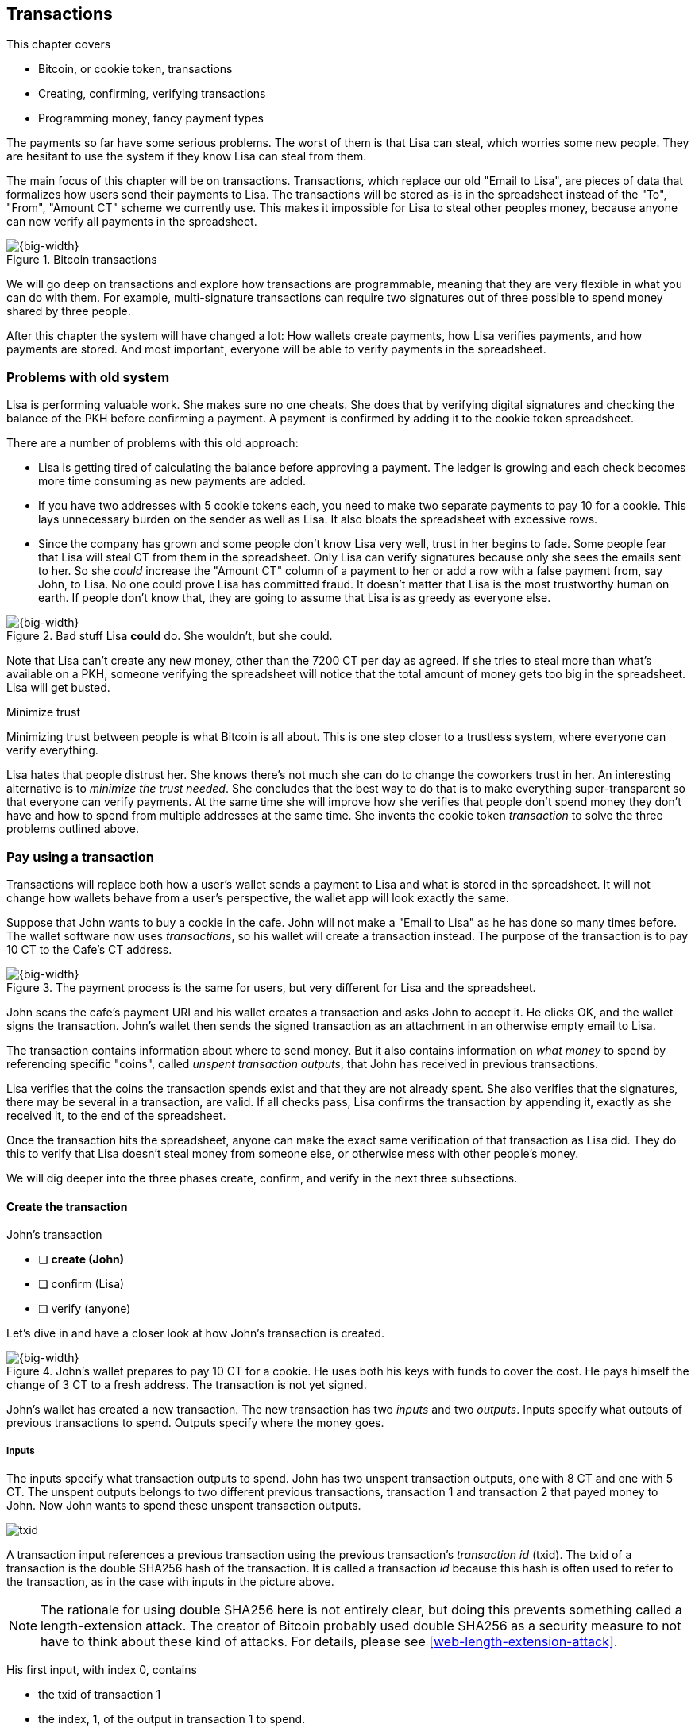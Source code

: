 [[ch05]]
== Transactions
:imagedir: {baseimagedir}/ch05

This chapter covers

* Bitcoin, or cookie token, transactions
* Creating, confirming, verifying transactions
* Programming money, fancy payment types

The payments so far have some serious problems. The worst of them is
that Lisa can steal, which worries some new people. They are hesitant
to use the system if they know Lisa can steal from them.

The main focus of this chapter will be on transactions. Transactions,
which replace our old "Email to Lisa", are pieces of data that
formalizes how users send their payments to Lisa. The transactions
will be stored as-is in the spreadsheet instead of the "To", "From",
"Amount CT" scheme we currently use. This makes it impossible for Lisa
to steal other peoples money, because anyone can now verify all
payments in the spreadsheet.

.Bitcoin transactions
image::{imagedir}/visual-toc-transactions.svg[{big-width}]

We will go deep on transactions and explore how transactions are
programmable, meaning that they are very flexible in what you can do
with them. For example, multi-signature transactions can require two
signatures out of three possible to spend money shared by three
people.

After this chapter the system will have changed a lot: How wallets
create payments, how Lisa verifies payments, and how payments are
stored. And most important, everyone will be able to verify payments
in the spreadsheet.

=== Problems with old system

Lisa is performing valuable work. She makes sure no one cheats. She
does that by verifying digital signatures and checking the balance of
the PKH before confirming a payment. A payment is confirmed by adding
it to the cookie token spreadsheet.

There are a number of problems with this old approach:

* Lisa is getting tired of calculating the balance before approving a
  payment. The ledger is growing and each check becomes more time
  consuming as new payments are added.

* If you have two addresses with 5 cookie tokens each, you need to
  make two separate payments to pay 10 for a cookie. This lays
  unnecessary burden on the sender as well as Lisa. It also bloats the
  spreadsheet with excessive rows.

* Since the company has grown and some people don't know Lisa very
  well, trust in her begins to fade. Some people fear that Lisa will
  steal CT from them in the spreadsheet. Only Lisa can verify
  signatures because only she sees the emails sent to her. So she
  _could_ increase the "Amount CT" column of a payment to her or add a
  row with a false payment from, say John, to Lisa. No one could prove
  Lisa has committed fraud. It doesn't matter that Lisa is the most
  trustworthy human on earth. If people don't know that, they are
  going to assume that Lisa is as greedy as everyone else.

.Bad stuff Lisa *could* do. She wouldn't, but she could.
image::{imagedir}/lisa-could-steal.svg[{big-width}]

Note that Lisa can't create any new money, other than the 7200 CT per
day as agreed. If she tries to steal more than what's available on a
PKH, someone verifying the spreadsheet will notice that the total
amount of money gets too big in the spreadsheet. Lisa will get busted.

[.inbitcoin]
.Minimize trust
****
Minimizing trust between people is what Bitcoin is all about. This is
one step closer to a trustless system, where everyone can verify
everything.
****

Lisa hates that people distrust her. She knows there's not much she
can do to change the coworkers trust in her. An interesting
alternative is to _minimize the trust needed_. She concludes that the
best way to do that is to make everything super-transparent so that
everyone can verify payments. At the same time she will improve how
she verifies that people don't spend money they don't have and how to
spend from multiple addresses at the same time. She invents the cookie
token _transaction_ to solve the three problems outlined above.

[[pay-using-a-transaction]]
=== Pay using a transaction

Transactions will replace both how a user's wallet sends a payment to
Lisa and what is stored in the spreadsheet. It will not change how
wallets behave from a user's perspective, the wallet app will look
exactly the same.

Suppose that John wants to buy a cookie in the cafe. John will not
make a "Email to Lisa" as he has done so many times before. The wallet
software now uses _transactions_, so his wallet will create a
transaction instead. The purpose of the transaction is to pay 10 CT to
the Cafe's CT address.

.The payment process is the same for users, but very different for Lisa and the spreadsheet.
image::{imagedir}/wallet-payment-process-transactions.svg[{big-width}]

John scans the cafe's payment URI and his wallet creates a transaction
and asks John to accept it. He clicks OK, and the wallet signs the
transaction. John's wallet then sends the signed transaction as an
attachment in an otherwise empty email to Lisa.

The transaction contains information about where to send money. But it
also contains information on _what money_ to spend by referencing
specific "coins", called _unspent transaction outputs_, that John has
received in previous transactions.

Lisa verifies that the coins the transaction spends exist and that
they are not already spent. She also verifies that the signatures,
there may be several in a transaction, are valid. If all checks pass,
Lisa confirms the transaction by appending it, exactly as she
received it, to the end of the spreadsheet.

Once the transaction hits the spreadsheet, anyone can make the exact
same verification of that transaction as Lisa did. They do this to
verify that Lisa doesn't steal money from someone else, or otherwise
mess with other people's money.

We will dig deeper into the three phases create, confirm, and verify
in the next three subsections.

==== Create the transaction

****
.John's transaction
- [ ] *create (John)*
- [ ] confirm (Lisa)
- [ ] verify (anyone)
****

Let's dive in and have a closer look at how John's transaction is
created.

.John's wallet prepares to pay 10 CT for a cookie. He uses both his keys with funds to cover the cost. He pays himself the change of 3 CT to a fresh address. The transaction is not yet signed.
image::{imagedir}/transaction.svg[{big-width}]

John's wallet has created a new transaction. The new transaction has
two _inputs_ and two _outputs_. Inputs specify what outputs of
previous transactions to spend. Outputs specify where the money goes.

===== Inputs

The inputs specify what transaction outputs to spend. John has two
unspent transaction outputs, one with 8 CT and one with 5 CT. The
unspent outputs belongs to two different previous transactions,
transaction 1 and transaction 2 that payed money to John. Now John
wants to spend these unspent transaction outputs.

****
image::{imagedir}/txid.svg[]
****

A transaction input references a previous transaction using the
previous transaction's _transaction id_ (txid). The txid of a
transaction is the double SHA256 hash of the transaction. It is called
a transaction _id_ because this hash is often used to refer to the
transaction, as in the case with inputs in the picture above.

NOTE: The rationale for using double SHA256 here is not entirely
clear, but doing this prevents something called a length-extension
attack. The creator of Bitcoin probably used double SHA256 as a
security measure to not have to think about these kind of attacks. For
details, please see <<web-length-extension-attack>>.

His first input, with index 0, contains

* the txid of transaction 1
* the index, 1, of the output in transaction 1 to spend.
* an empty placeholder for signatures

His second input, with index 1, contains

* the txid of transaction 2
* the index, 0, of the output in transaction 2 to spend.
* an empty placeholder for signatures

John will fill in the signatures last after the transaction is
otherwise complete.

===== Outputs

A transaction output contains an amount and a public key hash, PKH. In
John's transaction there are two outputs. Output at index 0 pays 10 CT
to PKH~C~, the Cafe, for the cookie. The output at index 1 pays 3 CT
back to one of John's own keys, PKH~3~. We call this _change_ because
it resembles traditional change where you pay $75 with a $100 bill and
get $25 back as change: John pays with 13 CT and gets 3 CT back to his
change address PKH~3~. Change is needed because you cannot partly
spend a transaction output. You either spend it completely, or you
don't spend it.

The outputs and inputs are a bit more advanced that just specifying a
PKH in an output and a signature in the input. In reality the output
contains a tiny computer program that will verify the signature in the
spending input. We will talk more about that later.

[.inbitcoin]
.Transaction fee
****
Normally you need to pay a transaction fee in order for the Bitcoin
network to process your transaction.
****

For a transaction to be valid, the sum of the amounts of the inputs
must be greater than or equal to the sum of the output amounts. The
difference, if any, is called a transaction fee, which we will discuss
in <<ch07>>. For now, John pays no transaction fee, so his output sum
matches the input sum exactly.

The transaction is now created, but it is not yet signed. Anyone could
have created this transaction because it is based completely on public
information. The inputs just refer to transactions in the spreadsheet
and indexes within those transactions. But only John will be able to
sign this transaction because only he has the private keys
corresponding to PKH~1~ and PKH~2~.

[[sign-transaction]]
===== Sign the transaction

John clicks OK in his wallet to approve the signing of the
transaction. The wallet now needs to make two signatures, one
signature for PKH~1~ and one signature for PKH~2~. This is because
John must prove that he has both the private key for PKH~1~ and the
private key for PKH~2~.

.John's wallet signs the transaction. Each input gets its own signature. The public key is also needed in the inputs because anyone should be able to verify the signature.
image::{imagedir}/sign-transaction.svg[{big-width}]

Each of the inputs needs to be signed individually. For example, the
private key corresponding to PKH~1~ must be used to sign the input at
index 0, because that input spends money addressed to
PKH~1~. Similarly, the private key corresponding to PKH~2~ must be
used for the signature of input at index 1, because it spends money
addressed to PKH~2~.

Each signature will _commit to_ the whole transaction, excluding
signatures. This means that the whole transaction (excluding
signatures) will be hashed by the signing algorithm. So if anything
changes in the transaction, any signature made for this transaction
will become invalid.

We sign a cleaned version of the transaction, which means that there
are no signatures in any of the inputs, to make verification
easier. You can not put a signature in input 0 and _then_ sign
input 1. Verification would become hard if the person verifying
doesn't know in what order the signatures were made. If you make _all_
signatures from a cleaned transaction and _then_ add all signatures to
it, then it doesn't matter in what order the signatures were made.

When all signatures have been made, they are added to the
transaction. But there's still one piece missing. How can someone, for
example the cafe, verifying the transaction know what public key to
use for verification of a signature? The cafe can only see the PKH in
the spent output and the signature in the spending input. They cannot
get the public key from the PKH, because cryptographic hashes are
one-way functions, remember? John's wallet must explicitly add the
corresponding public key to the input. The signature in input 0 that
spends money from PKH~1~ needs to be verified with the public key that
PKH~1~ was generated from. Similarly, input 1 gets the public key
corresponding to PKH~2~.

==== Lisa confirms the transaction

****
.John's transaction
- [x] create (John)
- [ ] *confirm (Lisa)*
- [ ] verify (anyone)
****

The transaction is ready to be sent to Lisa. It is sent to Lisa as an
attachment in an email. Lisa picks up the transaction and verifies that

* the transaction spends outputs of transactions that actually exist
  in the spreadsheet
* the spent outputs are not already spent by some other transaction in
  the spreadsheet.
* the total value of the transaction outputs doesn't exceed the total
  value of the transaction inputs. Otherwise the transaction would
  create new money out of thin air.
* the signatures are correct

Note that Lisa doesn't have to calculate the balance of the PKH
anymore, but she needs to check that the spent output exist and that
it's not already spent.

How does she check that an output of a transaction is unspent? Doesn't
she have to search through the spreadsheet to look for transactions
that spend this output? Yes she does. That seems about as cumbersome
as searching through the spreadsheet to calculate balances. Don't
worry, Lisa has a plan for that.

===== Unspent transaction output set (UTXO set)

[.inbitcoin]
.UTXO set
****
All computers in the Bitcoin network maintain a private UTXO set to
speed up verification of transactions.
****

To make the unspent checks easier she creates a new, private, database
that she calls the _unspent transaction output set_ (UTXO set). It is
a set of all _unspent transaction outputs_ (UTXOs).

.Lisa verifies that John doesn't double spend by using her UTXO set.
image::{imagedir}/utxo-set.svg[{big-width}]

An entry in the UTXO set consists of a transaction id (txid), an index
(idx) and the actual transaction output. She keeps her UTXO set
updated while verifying transactions.

[.gbinfo]
.Double spend
****
Double spend means to spend the same output twice. Lisa can easily
prevent double spends by consulting her UTXO set.
****

Before Lisa adds John's transaction to the spreadsheet she makes sure
that all outputs that the transaction spends are in the UTXO set. If
not, it means that John is trying to spend money that either

* never existed in the spreadsheet.
* or is already spent. We usually refer to this as a double spend
  attempt.

For each input in John's transaction, she uses her UTXO set to look up
the txid and the output index. If all spent outputs were present in
the UTXO set it means that no double spend attempt or spending of
non-existent coins was detected. In this case Lisa finds both outputs
in her UTXO set and starts verifying signatures.

Lisa needs to verify the signatures of both inputs of John's
transaction.

.Lisa verifies the first signature of John's transaction.
image::{imagedir}/verify-signatures.svg[{full-width}]

She has already looked up the unspent transaction outputs in her UTXO
set, so she grabs the PKH from the output spent by the first input and
verifies that it matches the hash of the public key in the input. She
then proceeds to verify the actual signature in the input using the
public key, the signature and the transaction itself. It's good. Then
she verifies the second input's signature in the same way. Both
signatures are good.

Lisa then adds the transaction to the spreadsheet. She has now
_confirmed_ the transaction.

.Lisa adds the transaction to the spreadsheet and removes the spent outputs from the UTXO set.
image::{imagedir}/utxo-set-update.svg[{big-width}]

When she confirms the transaction, she must remove the newly spent
outputs from the UTXO set and add the outputs of John's transaction to
the UTXO set. This is how she keeps it updated to reflect the contents
of the transaction spreadsheet.

[.gbinfo]
.UTXO set can be rebuilt
****
The UTXO set is built from the transactions in the spreadsheet
only. It can be recreated at any time and notably by anyone with read
access to the spreadsheet.
****

Lisa keeps this UTXO set up-to-date at all times by updating it like
above for every incoming transaction. But we should note that if she
loses the UTXO set, she can recreate it from the spreadsheet by
starting with an empty UTXO set and re-apply all transactions in the
spreadsheet to the UTXO set one by one.

It's not only Lisa who can create a UTXO set. Now, anyone with access
to the spreadsheet can do the same. This is going to be important in
later chapters when we replace Lisa with multiple persons doing
Lisa's job. It's also important for people just wanting to verify the
spreadsheet to convince themselves that the information in it is
correct.

==== Anyone verifies the transaction


****
.John's transaction
- [x] create (John)
- [x] confirm (Lisa)
- [ ] *verify (anyone)*
****

Now that John's transaction is stored in the spreadsheet exactly as he
created it, anyone with read access to the spreadsheet can
verify it. Anyone can create a _private_ UTXO set and work through all
transactions and end up with the exact same UTXO set as Lisa.

[role="important"]
This means that anyone can make the same checks as Lisa
does. They can verify that Lisa is doing her job. These verifiers are
very important to the system because they make sure that updates to
the spreadsheet obey the agreed-upon rules.

In Bitcoin these verifiers are called _full nodes_. Lisa is also a
full node (a verifier), but she does more than a full node, she
updates the spreadsheet. A full node is also called a verifying node,
or more casually a _node_, in Bitcoin.

****
.John's transaction
- [x] create (John)
- [x] confirm (Lisa)
- [x] verify (anyone)
****

Lisa can no longer steal someone else's money because that would make
the spreadsheet invalid. For example suppose that she tried to change
a recipient of an output of John's transaction PKH~C~ to PKH~L~. She
effectively tries to steal 10 CT from the cafe.

.Lisa cannot steal someone else's money anymore. The signatures will become invalid and disclose her immoral act.
image::{imagedir}/lisa-steals-from-transaction.svg[{half-width}]

Now, since Lisa has changed the contents of John's transaction, the
signatures of that transaction will no longer be valid. Anyone with
access to the spreadsheet will be able to notice this because
everything is super-transparent in the spreadsheet.

===== Security consequences of public signatures

The good thing with public signatures is that anyone can verify all
transactions. But there is a slight drawback. Remember in <<ch03>>
when we introduced public key hashes? One of the good things of using
public key hashes was that the public key is not revealed in the
spreadsheet. This protects money by two layers of security: the public
key derivation function and a cryptographic hash function
(SHA256+RIPEMD160). If the public key was revealed, we rely solely on
the public key derivation function to be secure. It was like a belt
and suspenders type of thing. But now, when an output is spent, the
public key is revealed in the input of the spending transaction. Look
 at John's transaction again:
 
.The input reveals the public key. We made extra effort to avoid just that in chapter 3.
image::{imagedir}/input-reveals-pubkey.svg[{big-width}]

[.gbinfo]
.Don't reuse addresses
****
Bitcoin addresses should not be reused. Address reuse degrades both
security and privacy.
****

The input contains the public key. But it only reveals the public key
once the output is spent. This brings up a very important point: Don't
reuse addresses! If John would have other unspent outputs to PKH~1~,
those outputs are now less secure, because they are no longer
protected by the cryptographic hash function; Only the public key
derivation function.

While address reuse degrades the security of your private keys, it
also degrades your privacy, as discussed in <<ch03>>. Suppose again
that John would have other outputs to PKH~1~. If Acme insurances
forces the cafe to reveal that it was John who bought the cookie, Acme
would also know that all outputs to PKH~1~ belongs to John. This goes
for change outputs too.

Luckily, the wallets will automate key creation for you, so you
usually don't have to worry about key reuse. Most Bitcoin wallets on
the market today, will use unique addresses for all your incoming
payments.

==== Account based and value based systems

Let's reflect a bit on the changes we have made. We have moved from a
so-called _account based_ system to a so-called _value based_ system.

An account based system keeps track of how much money each
account has. This is the type of system we had before this
chapter. Lisa had to calculate the balance of a public key hash before
deciding whether to allow a payment.

A value based system keeps track of "coins" instead. In this chapter
Lisa needs to verify that the specific coins (unspent transaction
outputs) exists before deciding whether to allow the payment. She
doesn't have to verify the balance of any public key hash. Bitcoin is
also a value based system.

=== Script

I haven't been totally honest about what a transaction contains. An
output of a transaction does not just contain a PKH. Instead, it
contains part of a small computer program. This part is called
pubkey script. The input that spends the output contains the other part
of this program. This other part, the signature and the public key in
John's transaction, is called signature script.

.The signature script is the first part of a program. The pubkey script in the spent output is the second part. If the complete program results in "OK", then the payment is authorized to spend the output.
image::{imagedir}/script.svg[{big-width}]

This tiny program, written in a programming language called Script,
contains the instructions to Lisa on how to verify that the spending
transaction is authentic. If Lisa performs all instructions in the
program without errors and the end result is "OK", then the
transaction is authentic.

The ability to write a computer program inside a transaction is very
useful for various use cases. We will cover several use cases of
customized programs throughout this book.

Now Suppose that Lisa wants to verify input 0 of John's
transaction. She will run this program from top to bottom. A _stack_
is used to keep track of intermediate calculation results. The stack
is like a pile of stuff. You can add stuff on top of the stack and you
can take stuff off from the top of the stack.

Let's start

image::{imagedir}/execute-script-1.svg[{big-width}]

The first (top) item in the program is a signature. A signature is
just data. When we encounter ordinary data, we will put it on the
stack. Lisa puts the signature on the previously empty stack. Then she
encounters a public key which is also just data. She puts that on the
stack as well. The stack now contains a signature and a public key,
with the public key being on top.

image::{imagedir}/execute-script-2.svg[{full-width}]

The next item in the program is `OP_DUP`. This is not just data, this
is an operator. An operator makes calculations based on items on the
stack, and in some cases the transaction being verified. This specific
operator is simple, it means "Copy the top item on the stack (but keep
it on the stack) and put the copy on top". Lisa follows orders and
copies the public key on the stack. Now we have two public keys and a
signature on the stack.

The next item is also an operator, `OP_HASH160`. This means "Take the
top item off the stack and hash it using SHA256+RIPEMD160 and put the
result on the stack.". Cool, Lisa takes the top public key from the
stack and hashes it and puts the resulting PKH on top of the
stack. This happens to be John's PKH~1~ because it was John's public
key that was hashed.

image::{imagedir}/execute-script-3.svg[{full-width}]

The next item is just data. It's PKH~1~, which is the rightful
recipient of the 8 CT. Data is just put on top of the stack, so Lisa
puts PKH~1~ on the stack.

Next up is another operator, `OP_EQUALVERIFY`. This means "Take the
two top items from the stack and compare them. If they are equal,
continue to next program instruction, else quit the program with an
error. Lisa takes the two PKH items from the top of the stack and
verifies that they are equal. They are equal, which means that the
public key John has provided in his transaction's signature script
matches the PKH that was set as recipient in the output.

.John's cleaned transaction
****
image:{imagedir}/2ndcol-unsigned-tx.svg[]
****

The last operator, `OP_CHECKSIG`, means "Verify that the top public
key on the stack and the signature that's next on the stack correctly
signs the transaction. Put `true` or `false` on top of the stack
depending on the verification outcome". Lisa takes John's transaction
and cleans out all the signature script from all inputs. She uses the top two
items from the stack, which is John's public key and his signature, to
verify that the signature signs the cleaned transaction. When John
signed this transaction, he signed the transaction without any
signature data in the inputs. This is why Lisa must first clean out
the signature script data from the transaction before verifying the
signature. The signature was good, so Lisa puts `true`, meaning "OK",
back on the stack.

Look, the program is empty! There is nothing left to do. After running
a program, the top item on the stack reveals whether the spending of
the output is authentic. If `true`, "OK", then it means that the
spending is authorized. If `false`, meaning "not OK", then the
transaction must be declined. Lisa looks at the top item on the stack,
and there is an "OK". Lisa now knows that John's input with index 0 is
good.

.The first input is verified.
image::{imagedir}/script-ok.svg[{half-width}]

Lisa does the same checks for the other input, with index 1, of John's
transaction. If that program also ends with "OK", then the whole
transaction is valid and she can add the transaction to the
spreadsheet.

==== Why use a program?

[role="important"]
The pubkey script part of the program stipulates exactly
what the spending transaction needs to provide to spend the
output. The only way to spend an output is to provide a signature
script that makes the program finish with an "OK" on top of the stack.

In the example above, the only acceptable signature script is a valid
signature followed by the public key corresponding to the PKH in the
pubkey script.

Using a programming language like Script in the transactions makes
them very flexible. We will see several different types of Script
programs throughout this book. If there was no programming language,
all use cases would have to be invented up-front. The Script language
lets people come up with new use cases as they please.

[.inbitcoin]
.Operators
****
There are a lot of useful operators that can be used to create all
kinds of fancy programs. Check out <<web-op-codes>> for a complete list.
****

We have already mentioned that "pay to PKH" is not the only way
to pay. You can write any program in the pubkey script. For example,
you can write a pubkey script that ends with "OK" only if the
signature script provides two numbers whose sum is 10. Or a program
that ends with "OK" only if the signature script contains the SHA256
pre-image of a hash. Consider this example:

 OP_SHA256
 334d016f755cd6dc58c53a86e183882f8ec14f52fb05345887c8a5edd42c87b7
 OP_EQUAL

This will let anyone who knows an input to SHA256 that result in the
hash `334d016f...d42c87b7` to spend the output. We happen to know from
<<ch02>> that the text "Hello!" will give this specific
output. Suppose that your signature script is

 Hello!

Run the program to convince yourself that it works, and that all
signature scripts that don't give the specific hash fails.

==== Why signature script and pubkey script?

[.inbitcoin]
.Odd names
****
Bitcoin developers commonly use the term scriptPubKey for the pubkey
script and scriptSig for the signature script because that's how they
are named in the Bitcoin Core source code.
****

You may wonder why we call the output script part pubkey script when
it usually doesn't contain a public key? Likewise the input script is
called signature script, but it doesn't only contain a signature.

Historically, the pubkey script in Bitcoin transactions used to
contain an actual public key and the signature script used to contain
the signature only. It was more straight forward then. A typical
pubkey script looked like this:

 <public key> OP_CHECKSIG

and the signature script like this:

 <signature>

Things have change since then but the names signature script and
pubkey script remains. Most developers today look at it in a more
abstract way: The pubkey script can be regarded as a public key and
the signature script can be regarded as a signature, but not
necessarily ordinary public keys and signatures. In a normal payment
today the "public key" is the script that needs to be satisfied by the
"signature", the signature script. Of course the "public key" here
contains some operators an a PKH, but we can still view it as a public
key on a conceptual level. The same goes for the signature script that
can be viewed as a signature on a conceptual level.

=== Where were we?

****
image::{commonimagedir}/periscope.gif[]
****

This chapter covers most aspects of transactions. Look at this picture
from <<ch01>> to recall how a typical transaction is sent:

.This chapter covers transactions. Right now we are exploring different ways to authenticate transactions.
image::{imagedir}/periscope-transactions.svg[{half-width}]

We have gone through the anatomy of the transaction and now we are
discussing different ways to authenticate, "sign", transactions.

=== Fancy payment types

.Pay to hash
****
 OP_SHA256
 334d...87b7
 OP_EQUAL
****

John's transaction just spent a so called pay-to-public-key-hash
(p2pkh) output. But as noted earlier, other types of payments are
possible. For example, pay-to-hash, where you pay to a SHA256 hash. To
spend that output you need to provide the pre-image of the hash. We
will explore some more interesting and useful ways to authenticate
transactions.

==== Multiple signatures

In p2pkh, the recipient generates a cookie token address that is
handed over to the sender. The sender then makes a payment to that
address.

But what if the recipient would like her money secured by something
other than a single private key? Suppose that Faiza, Ellen and John
want to raise money for charity from their coworkers.

They could use a normal p2pkh address that their supporters donate
cookie tokens to. They can let, say, Faiza have control over the
private key, so only she can spend the funds. There are a few problems
with this approach:

****
image::{imagedir}/flyer-p2pkh-address.svg[]
****

. If Faiza dies, the money might be lost forever. Ellen and John will
not be able to recover the funds.
. If Faiza is sloppy with backup, the money might get lost. Again,
Ellen and John will not be able to recover the funds.
. If Faiza is sloppy with her private key security, the money might
get stolen.
. Faiza might run away with the money.

There seems to be a lot of risks with this setup, but what if Faiza
gives the private key to her two charity partners? Then all partners
can spend the money. That will solve 1 and 2, but problem 3 and 4
would be three orders of magnitude worse, because now any of the three
partners may be sloppy with private key security or run away with the
money.

The organization consists of three people. It would be better if the
three persons could _share the responsibility and the power over the
money_ somehow. Thanks to the Script programming language, this can be
accomplished.

They can create one private key each and demand that two of the three keys
must sign the transaction.

.Multisignature setup between Faiza, Ellen and John. Two of the three keys are needed to spend money.
image::{imagedir}/multisig-transaction.svg[{half-width}]

This brings some good properties to their charity fund raising account:

* If one of the three keys is stolen, the thief cannot steal the
money.
* If one of the three keys is lost due to sloppy backups or death,
then the other two keys are enough to spend the money.
* No single person of the three partners can single-handedly run away
  with the money.

Let's have a look at how a script program that enforces the 2-of-3
rule looks:

[.inbitcoin]
.Bug
****
There is a bug in Bitcoin software that causes `OP_CHECKMULTISIG` to
need an extra dummy item first in the signature script.
****

.A program that enforces 2 signatures out of 3 possible keys. The secret sauce is OP_CHECKMULTISIG.
image::{imagedir}/multisig-program.svg[{half-width}]

The `OP_CHECKMULTISIG` operator instructs Lisa to verify that the two
signatures in the signature script are made with the keys in the
pubkey script. Lisa follows the instructions and runs the program as
follows:

image::{imagedir}/execute-multisig.svg[{big-width}]

The top 8 data items in the program are put on the stack and then the
only operator, `OP_CHECKMULTISIG` is run. `OP_CHECKMULTISIG` takes a
number, 3 in this case, from the stack, then it expects that number of
public keys from the stack followed by another number. This second
number dictates how many signatures are needed to spend the money. In
this case it is 2. Then the expected number of signatures are taken
from the stack followed by a dummy item mentioned earlier. We don't
use the dummy item. The `OP_CHECKMULTISIG` uses all this information
and the transaction itself to determine if enough signatures are made
and verifies those signatures. If everything is OK, it puts "OK" back
on the stack. This is where the program ends. Since the top item on
the stack is "OK", the spending of the output is authorized.

****
image::{imagedir}/flyer-scriptpubkey.svg[]
****

A coworker that wants to donate cookie tokens to the charity needs to
get her wallet to write the pubkey script above into the donation
transaction's outputs. There are a few problems with this:

* The coworker's wallet only knows how to make p2pkh outputs. The
  wallet need to be modified to understand multi-signature outputs and
  to include a user interface to make this kind of output
  understandable to its user.
* A sender usually doesn't need to know how the recipient's money is
  protected. The sender doesn't care if it's multi-signature, p2pkh,
  or anything else. They just want to pay.
* Transactions usually need to pay a fee to get processed (more on
  this in <<ch07>>). This fee depends on how big, in bytes, the
  transaction is. A big pubkey script causes the sender to pay a
  higher fee. That's not fair, because it's the recipient that wants
  to use this fancy expensive feature. It should be payed for by the
  recipient, not the sender.

All this can be fixed with a small change to how the programs
are run. Some developers invent something called pay-to-script-hash,
p2sh.

[[pay-to-script-hash]]
==== Pay to script hash (p2sh)

We have previously discussed how p2pkh hides the public key to the
sender. The sender gets a hash of the public key to pay to, instead of
the public key itself.

Pay to script hash (p2sh) takes that idea even further, it hides the
script program itself. Instead of giving a big, complicated script
pubkey script to the sender, you give just the hash of the script to
the sender. The sender then makes a payment to that hash, and leave it
up to the recipient to provide the script later when the recipient
wants to spend the money.

Suppose, still, that Faiza, Ellen and John want to raise money for
charity and they want a multi-signature setup to protect their money.

[.inbitcoin]
.BIP16
****
This type of payment was introduced 2012 in BIP16. It could be
introduced smoothly; Old software would allow these transactions
because running the program would leave the top stack item with "OK".
****

.Overview of pay-to-script-hash. The pubkey script is very simple. The signature script is special, because it contains a data item that contains program.
image::{imagedir}/p2sh-overview.svg[{big-width}]

You need new software in order to verify this transaction in full. We
will talk about how this transaction is verified by new software in a
moment. But first, let's see how old software would handle this
transaction.

===== Old software

What if the person verifying the transaction hasn't upgraded her
software to the bleeding edge version that supports verifying
pay-to-script-hash payments? The developers made this forward
compatible, meaning that old software will not reject these new
transactions.

[.gbinfo]
.Why verify
****
The cafe is not involved in this transaction, why would the cafe want
to verify this transaction? The cafe wants to know if Lisa is doing
her job. It's in the cafe's interest to know if something fishy is
going on.
****

Let's pretend the cafe runs old software to verify this transaction in
the spreadsheet. Old software will do what it has always been doing;
Push the stuff in the signature script and then run the pubkey script:

image::{imagedir}/execute-p2sh-old-client.svg[{full-width}]

The program is finished and the top item on the stack is `true`, or
"OK". This means that the payment is valid according to this old
software.

You may recognize the pubkey script from our example earlier when you
can pay money to a pre-image of a hash. That's what happened here too,
but with a different cryptographic hash function. The old software
interpret this program as a payment to a hash. Whoever can show a
pre-image of this hash gets the money. The actual multi-signature
program contained in the redeemScript is never run.

It's important for Lisa that she runs the latest software. If Lisa
would run old software she would only verify that the hash of the
redeem script matches the script hash in the pubkey script. This means
that anyone that happens to know the redeem script (but can't single
handedly sign), for example Faiza, would be able to take the money in
the spreadsheet. Lisa would gladly confirm that transaction. This
would cause problems if a any verifying nodes run new software. Those
nodes will not accept the transaction in the spreadsheet because it is
invalid according to the new rules. The whole spreadsheet would then
be invalid and unacceptable for new nodes from that point forward. We
will discuss this situation more in <<ch11>>.

[[p2sh-new-software]]
===== New software

Now suppose that the Cafe just upgraded their software and wants to
verify this transaction again. Let's see how that happens.

The new software looks at the pubkey script to determine if this
transaction is spending a p2sh output. It looks for the pattern

 OP_HASH160
 20 byte hash
 OP_EQUAL

If the pubkey script has this exact pattern, the p2sh pattern, the
program will be treated differently. First, the exact same seven steps
as the old software above are performed, but the stack is saved away
after step 2. Let's call this the "saved stack". If the first seven
steps result in "OK", then the stack is replaced by the saved stack
and the top item, the redeem script, is taken off the stack:

image::{imagedir}/execute-p2sh-new-client-1.svg[{big-width}]

This redeemScript is a data item that contains a program as previously
described. This program is now entered into the program area and
begins to execute.

image::{imagedir}/execute-p2sh-new-client-2.svg[{full-width}]

It executes from now on as if it was an old style payment.

==== Pay to script hash addresses

Faiza, Ellen and John have created their 2-of-3 multi-signature
redeemScript:

 2
 022f52f2868dfc7ba9f17d2ee3ea2669f1fea7aea3df6d0cb7e31ea1df284bdaec
 023d01ba1b7a1a2b84fc0f45a8a3a36cc7440500f99c797f084f966444db7baeee
 02b0c907f0876485798fc1a8e15e9ddabae0858b49236ab3b1330f2cbadf854ee8
 3
 OP_CHECKMULTISIG

Now they want people to pay to the SHA256+RIPEMD160 hash of the
redeemScript, specifically

 04e214163b3b927c3d2058171dd66ff6780f8708

****
image::{imagedir}/flyer-pay-to-what.svg[]
****

How do Faiza, Ellen and John ask people to pay them? What do they
print on the flyers so that coworkers can pay to their script hash?
Let's look at a few of their options:

* Print the script hash as-is and inform them that this is a hash of a
redeemScript, but then they would expose coworkers to unnecessary
risks of typing errors, just as with payments to raw public key
hashes, as discussed in <<ch03>>.
* Base58check encode the script hash just as in <<ch03>>, that would
generate an address like `1SpXyWt143RceMvcHidnZSVfEuZRMmEMZ`. If this
address was printed on the flyers, they would also need to inform the
users that they must create a p2sh output instead of a normal
pay-to-public-key-hash (p2pkh).

In both of the above cases, if the donor erroneously makes a p2pkh
payment using the printed hash or address, the money cannot be spent
by anyone, because there is no private key corresponding to this false
"public key hash".

The above options seems neither safe nor practical. Instead, let's
introduce a new address format for p2sh, which we call a
_pay-to-script-hash address_. This format is very similar to normal
cookie token addresses. It uses the base58check encoding scheme just
as normal p2pkh addresses did.

.Create a p2sh address. The difference from normal addresses is the version which is 5 for p2sh addresses instead of 0.
image::{imagedir}/p2sh-address-encoding.svg[{big-width}]

This process is almost the same as for pay-to-public-key-hash, p2pkh,
addresses. The only difference is that the version is changed from
`00` to `05`. This will cause the address to begin with a `3` instead
of a `1`.

Because of this change and the way the base58 works, using integer
division by 58 successively, the last remainder will always be 2. For
the interested reader, we provide the base58 encoding of the versioned
and checksummed script hash of Faiza's, Ellen's and John's
redeemScript.

.Encode a versioned and checksummed script hash with base58. The result will _always_ start with the character `3`.
image::{imagedir}/base58-encode-p2sh.svg[{big-width}]

This last remainder '2' will translate to `3` in the character lookup
table of base58. This `3` character will become the first character
when the reverse step is performed by the base58 process. This causes
all p2sh addresses to start with a '3'. That's how users identify them
as p2sh addresses and not for example a p2pkh address.

****
image::{imagedir}/flyer-p2sh-address.svg[]
****

Faiza, Ellen and John can now print
 `328qTX1KYxMohp4MjPPEDBoRomCGwrB2ag` on their flyer.

When a coworker scans this flyer's QR code, their wallet will
recognize the address as a p2sh address because it starts with a
`3`. The wallet will base58check decode the address and create a
proper p2sh output:

 OP_HASH160
 04e214163b3b927c3d2058171dd66ff6780f8708
 OP_EQUAL

This concludes our sections on programmable transactions. We have
learned that transactions can express a lot of different rules for how
to spend money. Note that we cannot constrain where spent money goes,
only what's needed in the input to spend the money. pubkey script make
the rules for what's required in the signature script. Later in the book we
will revisit transactions to talk about more fancy stuff you can do
with transactions, for example make spending impossible until a
certain date in the future.

[[lock-time-and-sequence-numbers]]
=== More stuff in transactions

We still haven't covered all the contents of a transaction. There are
a few more pieces of information in the transactions: version, lock
time and sequence numbers.

image::{imagedir}/sequence-number-lock-time.svg[{half-width}]

Version:: Each transaction has a version. There are two versions
as of writing, 1 and 2.

Sequence number:: A four byte number on each input. For most
transactions this is set to its maximum value `ffffffff`. This is an
old disabled feature that's being re-purposed for new functionality.

Lock time:: A point in time that must have passed before it's allowed
to add the transaction to the spreadsheet. If Lock time is 0, it means
that the transaction is always allowed to be added to the spreadsheet.

We include this sparse information here just for completeness. These
features will be discussed in <<ch09>> when we know more about the
fundamentals of Bitcoin.

=== Rewards and coin creation

You might be wondering where all the cookie tokens come from in the
first place. Remember in <<ch02>> when we described how Lisa gets
rewarded 7,200 new cookie tokens every day? She would insert a new row
in the spreadsheet every day paying 7,200 new cookie tokens to
herself:

image::{imagedir}/lisa-is-rewarded.svg[{quart-width}]

She still rewards herself 7,200 cookie tokens per day, but in a
slightly different way. Every day she adds a special transaction to
the spreadsheet called a _coinbase transaction_.

[.inbitcoin]
.Rewards
****
Rewards in Bitcoin are paid using coinbase transactions roughly every
10 minutes to the nodes securing the Bitcoin blockchain. This will be
covered in <<ch07>>.
****

.Lisa rewards herself every day with a coinbase transaction.
image::{imagedir}/coinbase-transaction.svg[{big-width}]

The input of the coinbase transaction is called the _coinbase_. The
only way to create new coins is to add a coinbase transaction to the
spreadsheet. New coins are created as rewards to Lisa for performing
her valuable work.

[role="important"]
All transactions can be traced back to one or more coinbase
transactions by following the txid references in inputs of
transactions. The transactions form a _transaction graph_. They are
interconnected through the txids.

.The transaction graph. All transactions descend from one or more coinbase transactions.
image::{imagedir}/transaction-graph.svg[{full-width}]

John's transaction stems from four different coinbase transactions. To
verify John's transaction, you need to follow all txids from John's
transaction and verify all the transactions along the way until you
have reached the four coinbase transactions. This is what the UTXO set
helps verifiers with. The UTXO set keeps track of all already verified
unspent transaction outputs. The verifiers only have to follow the
txids (usually only one step) until it reaches an output that's in the
UTXO set.

The coinbase transactions must also be verified, so that there are
exactly one coinbase per 24 hours and each coinbase creates exactly
7,200 new cookie tokens.

==== Transition from version 4.0

You may also be wondering how the coworkers updated from the system
with "Emails to Lisa" as it was in release 4.0, to the one with
transactions. What happened to all already existing cookie tokens in
the spreadsheet?

They all agreed on a time-slot when the upgrade would take
place. During this time-slot Lisa created a single huge transaction
with one output per public key hash in the spreadsheet. This
transaction looks like a coinbase transaction but with a lot of
outputs. Anyone could keep a version of the old spreadsheet and verify
that this new transaction contains the exact same outputs as the old
UTXO set. New verifiers can't be sure it went well though, they will
have to trust Lisa with that.

Note that this is not at all how it happened in Bitcoin. Bitcoin was
designed for transactions from the beginning. The "initial state" in
Bitcoin was an empty UTXO set. No one had any bitcoins.

[[trust-in-lisa]]
=== Trust in Lisa

In this chapter the payment process has become more formalized, for
example, the transaction from the wallet must be sent as an attachment
in an email to Lisa. Lisa can take advantage of this formal process to
automate all her work. She writes a computer program that reads
transactions from her email inbox and automatically verifies the
transactions, maintains the UTXO set, and adds transactions to the
spreadsheet. Lisa can relax and just watch her computer program do the
job for her. Nice.

But now you may wonder if she's still worth the 7,200 CT per day in
rewards. She doesn't work actively with verification anymore, she's
just sitting there rolling her thumbs. Let's take a moment to reflect
on what we reward her for. We reward her not to perform boring manual
work, but to perform correct, honest confirmations of transactions and
not censor transactions. That's what gives us, the coworkers,
value. If she writes a computer program to do the heavy lifting, it
doesn't make the processing of payments less correct or honest.

Transactions solve the problem with Lisa arbitrarily changing stuff in
the spreadsheet. The only thing we have to trust Lisa with now is to

[.gbinfo]
.We trust that Lisa doesn't
****
* censor transactions
* revert transactions
****

* not censor transactions. She must add any valid transactions that
  she receives on email to the spreadsheet.
* not revert transactions. To revert a transaction is to remove it
  from the spreadsheet.

If Lisa decides that she doesn't like Faiza, and she also happens to
know some of Faiza's UTXOs she can refuse to process Faiza's
transactions that tries to spend those UTXOs. That means that Faiza is
unable to spend her money. Lisa censors Faiza's transactions.

If Lisa reverts a transaction from the spreadsheet, it may be noticed
by already running verifiers. But verifiers that started after the
reverting will not notice, because the spreadsheet is still valid
according to the rules.

Suppose that Lisa reverts Johns transaction from
<<pay-using-a-transaction>>. Lisa simply removes John's transaction
from the spreadsheet. No one has spent any of the outputs of johns
transaction yet, so the spreadsheet doesn't contain any transactions
that become invalid when John's transaction is deleted.

An already running verifier, for example the Cafe, will not notice
this, because they just watch the spreadsheet for added transactions
at the end of the spreadsheet. They have already verified John's
transaction and updated their private UTXO sets. They trust Lisa to
not delete transactions, so they never recalculate their UTXO set.

Further suppose that a new coworker, Vera, starts to build her own
UTXO set from the spreadsheet, which now lacks John's
transaction. This UTXO set will differ from the cafe's UTXO set. From
Vera's point of view, John still has the money and has not paid 10CT
to the Cafe. The outputs that John spent in his transaction appears
unspent to Vera because they are in Vera's UTXO set.

Now we have Vera who thinks John still has the money, Lisa who deleted
the transaction and the Cafe that thinks it got 10 CT from John. So
far no one has noticed Lisa's crime. This will remain unnoticed as
long as nobody tries to spend an output from John's. That could be the
cafe spending their 10 CT or John spending his 3 CT change.

Let's say that the Cafe wants to pay for rent to the company. They
need to spend, among other outputs, the output of John's
transaction. The cafe creates a transaction that spends the output,
signs it and sends it to Lisa. Lisa knows that she has deleted John's
transaction and that her crime will now be noticed. If Lisa decides to
confirm the cafe's transaction, then she would make the whole
spreadsheet invalid and Vera and all other newly started verifiers
will reject the spreadsheet as a whole. Not good. If Lisa decides to
reject the transaction, which is the more sensible thing for her to
do, the cafe will notice because their transaction never confirms.

When the cafe notices, they can not prove that John's transaction has
ever been in the spreadsheet. Also, Lisa cannot prove that John's
transaction never was in the spreadsheet. It's words against
words. This problem will be solved in <<ch06>>.

It's not obvious why Lisa would delete John's transaction. Maybe John
pays Lisa to do it. It would probably make more sense to Lisa to cheat
with her own money instead. Let's say that she buys a cookie in the
cafe and when the cafe has seen the transaction from Lisa to the Cafe
in the spreadsheet, they give a cookie to Lisa. Yummy. Then Lisa walks
back to her desk and simply removes her transaction. Now she got a
cookie _and_ got to keep the money. This will of course be noticed
when the cafe tries to spend the output from the removed transaction,
or the next time Lisa tries to double-spend the outputs spent by the
removed transaction. But as with John's transaction, its word
against word. Lisa can claim that the transaction was never in the
spreadsheet, and the cafe can claim it was. No one can prove anything.

=== Summary

Transactions makes it impossible for Lisa to steal cookie tokens from
others. It solves the problem by making all signatures public in the
spreadsheet.

.The payment process. A wallet creates a transaction that Lisa verifies and appends to the spreadsheet.
image::{imagedir}/wallet-payment-process-transactions.svg[{big-width}]

Users' wallets create and sign transactions that Lisa verifies and
appends to the spreadsheet.

Transactions have inputs and outputs. An output of a transaction
contains the last part of a Script program. When the output is spent,
the input spending the output must provide the first part of the
program.

.A transaction spending output 1 of another transactions. The program consists of a signature script followed by a pubkey script.
image::{imagedir}/script.svg[{big-width}]

The program is run by Lisa. If the program ends with "OK", then the
spending of _that_ output is authorized. If the programs of all inputs
in a transaction ends with OK, the whole transaction is valid and Lisa
adds the transaction to the spreadsheet.

Once the transaction is in the spreadsheet, anyone can make the exact
same checks as Lisa did, because she added the transaction to the
spreadsheet exactly as she received it. If Lisa makes changes to it,
people will notice that the spreadsheet is no longer valid because it
contains an invalid transaction. The only things that we cannot verify
is if transactions are being censored (not added to the spreadsheet)
or deleted from the spreadsheet. We simply have to trust Lisa with
these two things for now.

==== System changes

****
image::{imagedir}/toolbox.svg[]
****

We will add transactions and transaction id to our toolbox. Our
concept mapping table is shrinking by two rows: The emails to Lisa and
the rows in the spreadsheet are replaced by a transactions.

[%autowidth]
.Transactions replace the emails to Lisa and the rows in the spreadsheet.
|===
| Cookie Tokens | Bitcoin | Covered in

| 1 cookie token | 1 bitcoin | <<ch02>>
| The spreadsheet | The blockchain | <<ch06>>
| [.line-through]#*Email to Lisa*# | *[.line-through]#A transaction#* | *[.line-through]#<<ch05>>#*
| *[.line-through]#A row in the spreadsheet#* | *[.line-through]#A transaction#* | *[.line-through]#<<ch05>>#*
| Lisa | A miner | <<ch07>>
|===

The next chapter will take care of replacing the spreadsheet, that now
contains transactions, with a blockchain.

Let's release version 5.0 of the cookie token system:

[%autowidth,options="header"]
.Release notes, cookie tokens 5.0
|===
|Version|Feature|How

.3+|image:{commonimagedir}/new.png[role="gbnew"]*5.0*
| Spend multiple "coins" in one payment
| Multiple inputs in transactions

| Anyone can verify the spreadsheet
| Make the signatures publicly available in the transactions

| Sender decides criteria for spending the money
| Script programs inside transactions

.3+|4.0
|It is now easy to make payments and create new addresses.
|Mobile app "Wallet"

|Simplify backups
|HD wallets are generated from a seed. Only the seed, 12-24 English
 words, needs to be backed up.

|Create addresses in insecure environments
|HD wallets can generate trees of public keys without ever seeing any of the private keys

.2+|3.0
|Safe from expensive typing errors
|Cookie token addresses
|Privacy improvements
|PKH is stored in spreadsheet instead of personal names.
|===

=== Exercises

==== Warm up

. Suppose that all your money are spread over three unspent
transaction outputs, one with 4 CT, one with 7 CT and one with
2 CT. Which of these outputs would you spend if you want to buy a
cookie for 10 CT? What outputs would your transaction have and what
would their CT values be?

. What are transaction ids (txid) used for in a transaction?

. Why do you usually need to add a change output in your transaction?

. Where are the signatures located in a transactions?

. Why is the public key needed in the input of a transaction if it
  spends a pay-to-public-key-hash, p2pkh, output?

. Why is the signature scripts of a transaction cleaned when your wallet signs the transaction?

. Where are the pubkey scripts located in a transaction and what do
they contain?

. What is required from a Script program (signature script + pubkey
script) for and input to be considered authentic?

. How can you recognize a pay-to-script-hash address?

==== Dig in

[start=10]
. Suppose that you have 100 CT in a single output at index 7 of a
transaction. You want to pay 10 CT to the cafe's p2pkh address @~C~
and 40 CT to Faiza, Ellen and John's charity's p2sh address
@~FEJ~. Construct a single transaction that does that. Please cheat by
looking up the exact operators and program templates from this
chapter. You don't have to sign the inputs.

. The UTXO set contains all unspent transaction outputs. Suppose that
it contains 10,000 UTXOs and that you send a transaction to Lisa that
has 2 inputs and 5 outputs. How many UTXOs will the UTXO set contain
after the transaction has confirmed?

. Create a really simple pubkey script that allows anyone to spend the
output. What would the signature script of the spending input contain?

. Create a pubkey script that requires the spender to provide two
numbers in the signature script whose sum is 10 in order to spend the
money. There is an operator called OP_ADD that takes the top two items
from the stack and puts back the sum of those items.

. Suppose that you run a full node and receive money from Faiza in a
confirmed transaction. Can you trust that the money from Faiza is
real?

. A public key is visible in the input that spends a p2pkh
output. What is the drawback of that if you have multiple UTXOs for
the same PKH? What can you do to avoid that drawback.

=== Recap

In this chapter you learned that

* Transactions have inputs and outputs, which lets you spend multiple
  "coins" and pay to multiple recipients in a single transaction.

* The outputs of the transactions are "programmable". The sender
  wallet decides what program to put in the output. This dictates
  what's needed to spend the money.

* Anyone can verify the whole spreadsheet, because all signatures are
  public. This greatly reduces trust in Lisa.

* Scripts can be used to enable multisignature capabilities, for
  example 3-of-7 capabilities. Great for companies and charities.

* A new address type, p2sh address beginning with `3`, is used to
  simplify the payment process for a lot of fancy payment types, for
  example multisig.

* All transactions descend from one or more coinbase
  transactions. Coinbase transactions are the only way in which money
  is created.

* Money creation is verified by any coworker, to make sure Lisa
  creates exactly as much as agreed. 7,200 CT per day.

* Lisa can still censor and revert transactions. We still have to
  trust her with that.
